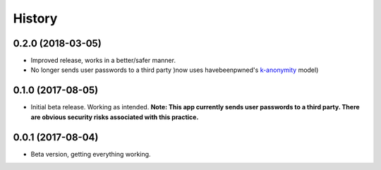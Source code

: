 .. :changelog:

History
-------
0.2.0 (2018-03-05)
++++++++++++++++++
* Improved release, works in a better/safer manner.
* No longer sends user passwords to a third party )now uses havebeenpwned's k-anonymity_ model)
.. _k-anonymity: https://en.wikipedia.org/wiki/K-anonymity

0.1.0 (2017-08-05)
++++++++++++++++++

* Initial beta release. Working as intended. **Note: This app currently sends user passwords to a third party. There are obvious security risks associated with this practice.**

0.0.1 (2017-08-04)
++++++++++++++++++

* Beta version, getting everything working.
